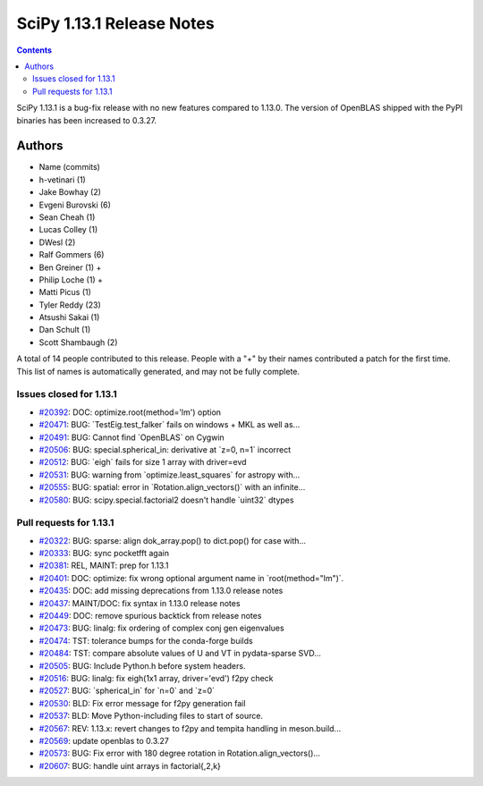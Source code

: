 ==========================
SciPy 1.13.1 Release Notes
==========================

.. contents::

SciPy 1.13.1 is a bug-fix release with no new features
compared to 1.13.0. The version of OpenBLAS shipped with
the PyPI binaries has been increased to 0.3.27.



Authors
=======
* Name (commits)
* h-vetinari (1)
* Jake Bowhay (2)
* Evgeni Burovski (6)
* Sean Cheah (1)
* Lucas Colley (1)
* DWesl (2)
* Ralf Gommers (6)
* Ben Greiner (1) +
* Philip Loche (1) +
* Matti Picus (1)
* Tyler Reddy (23)
* Atsushi Sakai (1)
* Dan Schult (1)
* Scott Shambaugh (2)

A total of 14 people contributed to this release.
People with a "+" by their names contributed a patch for the first time.
This list of names is automatically generated, and may not be fully complete.


Issues closed for 1.13.1
------------------------

* `#20392 <https://github.com/scipy/scipy/issues/20392>`__: DOC: optimize.root(method='lm') option
* `#20471 <https://github.com/scipy/scipy/issues/20471>`__: BUG: \`TestEig.test_falker\` fails on windows + MKL as well as...
* `#20491 <https://github.com/scipy/scipy/issues/20491>`__: BUG: Cannot find \`OpenBLAS\` on Cygwin
* `#20506 <https://github.com/scipy/scipy/issues/20506>`__: BUG: special.spherical_in: derivative at \`z=0, n=1\` incorrect
* `#20512 <https://github.com/scipy/scipy/issues/20512>`__: BUG: \`eigh\` fails for size 1 array with driver=evd
* `#20531 <https://github.com/scipy/scipy/issues/20531>`__: BUG: warning from \`optimize.least_squares\` for astropy with...
* `#20555 <https://github.com/scipy/scipy/issues/20555>`__: BUG: spatial: error in \`Rotation.align_vectors()\` with an infinite...
* `#20580 <https://github.com/scipy/scipy/issues/20580>`__: BUG: scipy.special.factorial2 doesn't handle \`uint32\` dtypes


Pull requests for 1.13.1
------------------------

* `#20322 <https://github.com/scipy/scipy/pull/20322>`__: BUG: sparse: align dok_array.pop() to dict.pop() for case with...
* `#20333 <https://github.com/scipy/scipy/pull/20333>`__: BUG: sync pocketfft again
* `#20381 <https://github.com/scipy/scipy/pull/20381>`__: REL, MAINT: prep for 1.13.1
* `#20401 <https://github.com/scipy/scipy/pull/20401>`__: DOC: optimize: fix wrong optional argument name in \`root(method="lm")\`.
* `#20435 <https://github.com/scipy/scipy/pull/20435>`__: DOC: add missing deprecations from 1.13.0 release notes
* `#20437 <https://github.com/scipy/scipy/pull/20437>`__: MAINT/DOC: fix syntax in 1.13.0 release notes
* `#20449 <https://github.com/scipy/scipy/pull/20449>`__: DOC: remove spurious backtick from release notes
* `#20473 <https://github.com/scipy/scipy/pull/20473>`__: BUG: linalg: fix ordering of complex conj gen eigenvalues
* `#20474 <https://github.com/scipy/scipy/pull/20474>`__: TST: tolerance bumps for the conda-forge builds
* `#20484 <https://github.com/scipy/scipy/pull/20484>`__: TST: compare absolute values of U and VT in pydata-sparse SVD...
* `#20505 <https://github.com/scipy/scipy/pull/20505>`__: BUG: Include Python.h before system headers.
* `#20516 <https://github.com/scipy/scipy/pull/20516>`__: BUG: linalg: fix eigh(1x1 array, driver='evd') f2py check
* `#20527 <https://github.com/scipy/scipy/pull/20527>`__: BUG: \`spherical_in\` for \`n=0\` and \`z=0\`
* `#20530 <https://github.com/scipy/scipy/pull/20530>`__: BLD: Fix error message for f2py generation fail
* `#20537 <https://github.com/scipy/scipy/pull/20537>`__: BLD: Move Python-including files to start of source.
* `#20567 <https://github.com/scipy/scipy/pull/20567>`__: REV: 1.13.x: revert changes to f2py and tempita handling in meson.build...
* `#20569 <https://github.com/scipy/scipy/pull/20569>`__: update openblas to 0.3.27
* `#20573 <https://github.com/scipy/scipy/pull/20573>`__: BUG: Fix error with 180 degree rotation in Rotation.align_vectors()...
* `#20607 <https://github.com/scipy/scipy/pull/20607>`__: BUG: handle uint arrays in factorial{,2,k}
